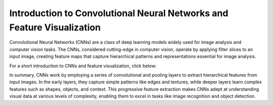 Introduction to Convolutional Neural Networks and Feature Visualization
=====================================

Convolutional Neural Networks (CNNs) are a class of deep learning models widely used for image analysis and computer vision tasks.
The CNNs, considered cutting-edge in computer vision, operate by applying filter slices to an input image, creating feature maps that capture hierarchical patterns and representations essential for image analysis.

For a short introduction to CNNs and feature visualization, click below:

.. vimeo:: 745320494?h=0b8be077b3

    Short video lecture on CNNs and feature visualization.


In summary, CNNs work by employing a series of convolutional and pooling layers to extract hierarchical features from input images.
In the early layers, they capture simple patterns like edges and textures, while deeper layers learn complex features such as shapes, objects, and context.
This progressive feature extraction makes CNNs adept at understanding visual data at various levels of complexity, enabling them to excel in tasks like image recognition and object detection.